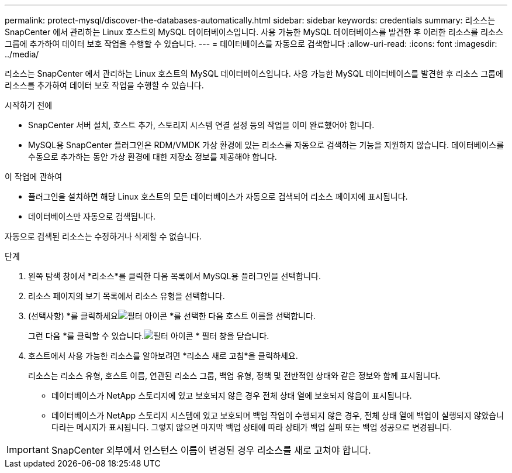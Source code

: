 ---
permalink: protect-mysql/discover-the-databases-automatically.html 
sidebar: sidebar 
keywords: credentials 
summary: 리소스는 SnapCenter 에서 관리하는 Linux 호스트의 MySQL 데이터베이스입니다.  사용 가능한 MySQL 데이터베이스를 발견한 후 이러한 리소스를 리소스 그룹에 추가하여 데이터 보호 작업을 수행할 수 있습니다. 
---
= 데이터베이스를 자동으로 검색합니다
:allow-uri-read: 
:icons: font
:imagesdir: ../media/


[role="lead"]
리소스는 SnapCenter 에서 관리하는 Linux 호스트의 MySQL 데이터베이스입니다.  사용 가능한 MySQL 데이터베이스를 발견한 후 리소스 그룹에 리소스를 추가하여 데이터 보호 작업을 수행할 수 있습니다.

.시작하기 전에
* SnapCenter 서버 설치, 호스트 추가, 스토리지 시스템 연결 설정 등의 작업을 이미 완료했어야 합니다.
* MySQL용 SnapCenter 플러그인은 RDM/VMDK 가상 환경에 있는 리소스를 자동으로 검색하는 기능을 지원하지 않습니다.  데이터베이스를 수동으로 추가하는 동안 가상 환경에 대한 저장소 정보를 제공해야 합니다.


.이 작업에 관하여
* 플러그인을 설치하면 해당 Linux 호스트의 모든 데이터베이스가 자동으로 검색되어 리소스 페이지에 표시됩니다.
* 데이터베이스만 자동으로 검색됩니다.


자동으로 검색된 리소스는 수정하거나 삭제할 수 없습니다.

.단계
. 왼쪽 탐색 창에서 *리소스*를 클릭한 다음 목록에서 MySQL용 플러그인을 선택합니다.
. 리소스 페이지의 보기 목록에서 리소스 유형을 선택합니다.
. (선택사항) *를 클릭하세요image:../media/filter_icon.gif["필터 아이콘"] *를 선택한 다음 호스트 이름을 선택합니다.
+
그런 다음 *를 클릭할 수 있습니다.image:../media/filter_icon.gif["필터 아이콘"] * 필터 창을 닫습니다.

. 호스트에서 사용 가능한 리소스를 알아보려면 *리소스 새로 고침*을 클릭하세요.
+
리소스는 리소스 유형, 호스트 이름, 연관된 리소스 그룹, 백업 유형, 정책 및 전반적인 상태와 같은 정보와 함께 표시됩니다.

+
** 데이터베이스가 NetApp 스토리지에 있고 보호되지 않은 경우 전체 상태 열에 보호되지 않음이 표시됩니다.
** 데이터베이스가 NetApp 스토리지 시스템에 있고 보호되며 백업 작업이 수행되지 않은 경우, 전체 상태 열에 백업이 실행되지 않았습니다라는 메시지가 표시됩니다.  그렇지 않으면 마지막 백업 상태에 따라 상태가 백업 실패 또는 백업 성공으로 변경됩니다.





IMPORTANT: SnapCenter 외부에서 인스턴스 이름이 변경된 경우 리소스를 새로 고쳐야 합니다.
